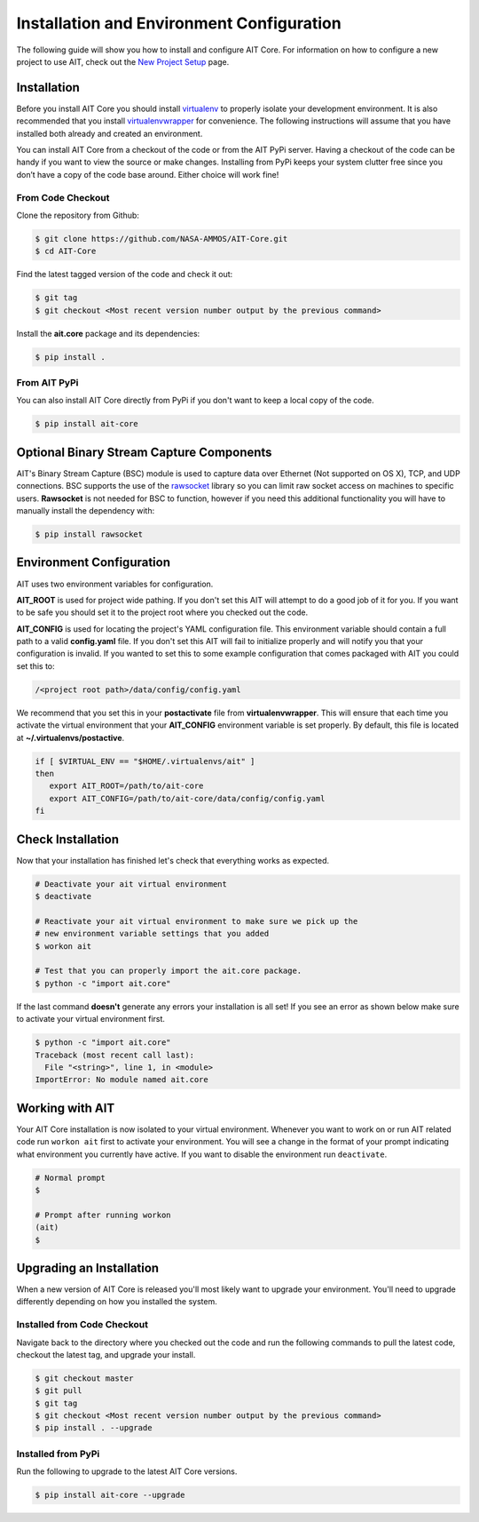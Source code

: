 Installation and Environment Configuration
==========================================

The following guide will show you how to install and configure AIT Core. For information on how to configure a new project to use AIT, check out the `New Project Setup <project_setup>`_ page.

Installation
------------

Before you install AIT Core you should install `virtualenv <https://virtualenv.pypa.io/en/latest/installation.html>`_ to properly isolate your development environment. It is also recommended that you install `virtualenvwrapper <https://virtualenvwrapper.readthedocs.org/en/latest/install.html>`_ for convenience. The following instructions will assume that you have installed both already and created an environment.

You can install AIT Core from a checkout of the code or from the AIT PyPi server. Having a checkout of the code can be handy if you want to view the source or make changes. Installing from PyPi keeps your system clutter free since you don’t have a copy of the code base around. Either choice will work fine!

From Code Checkout
^^^^^^^^^^^^^^^^^^

Clone the repository from Github:

.. code-block:: bash

    $ git clone https://github.com/NASA-AMMOS/AIT-Core.git
    $ cd AIT-Core

Find the latest tagged version of the code and check it out:

.. code-block:: bash

   $ git tag
   $ git checkout <Most recent version number output by the previous command>


Install the **ait.core** package and its dependencies:

.. code-block:: bash

    $ pip install .

From AIT PyPi
^^^^^^^^^^^^^^^

You can also install AIT Core directly from PyPi if you don't want to keep a local copy of the code.

.. code-block:: bash

    $ pip install ait-core


Optional Binary Stream Capture Components
-----------------------------------------

AIT's Binary Stream Capture (BSC) module is used to capture data over Ethernet (Not supported on OS X), TCP, and
UDP connections. BSC supports the use of the `rawsocket <https://github.com/mwalle/rawsocket>`_
library so you can limit raw socket access on machines to specific users. **Rawsocket**
is not needed for BSC to function, however if you need this additional functionality
you will have to manually install the dependency with:

.. code-block:: bash 

    $ pip install rawsocket

Environment Configuration
-------------------------

AIT uses two environment variables for configuration.

**AIT_ROOT** is used for project wide pathing. If you don't set this AIT will attempt to do a good job of it for you. If you want to be safe you should set it to the project root where you checked out the code.  

**AIT_CONFIG** is used for locating the project's YAML configuration file. This environment variable should contain a full path to a valid **config.yaml** file. If you don't set this AIT will fail to initialize properly and will notify you that your configuration is invalid. If you wanted to set this to some example configuration that comes packaged with AIT you could set this to:

.. code-block:: bash

    /<project root path>/data/config/config.yaml

We recommend that you set this in your **postactivate** file from **virtualenvwrapper**. This will ensure that each time you activate the virtual environment that your **AIT_CONFIG** environment variable is set properly. By default, this file is located at **~/.virtualenvs/postactive**.

.. code-block:: bash

   if [ $VIRTUAL_ENV == "$HOME/.virtualenvs/ait" ] 
   then
      export AIT_ROOT=/path/to/ait-core
      export AIT_CONFIG=/path/to/ait-core/data/config/config.yaml
   fi

Check Installation
------------------

Now that your installation has finished let's check that everything works as expected.

.. code-block:: bash

   # Deactivate your ait virtual environment
   $ deactivate

   # Reactivate your ait virtual environment to make sure we pick up the
   # new environment variable settings that you added
   $ workon ait

   # Test that you can properly import the ait.core package.
   $ python -c "import ait.core"

If the last command **doesn't** generate any errors your installation is all set! If you see an error as shown below make sure to activate your virtual environment first.

.. code-block:: bash

   $ python -c "import ait.core"
   Traceback (most recent call last):
     File "<string>", line 1, in <module>
   ImportError: No module named ait.core

Working with AIT
----------------

Your AIT Core installation is now isolated to your virtual environment. Whenever you want to work on or run AIT related code run ``workon ait`` first to activate your environment. You will see a change in the format of your prompt indicating what environment you currently have active. If you want to disable the environment run ``deactivate``.

.. code-block:: bash

   # Normal prompt
   $

   # Prompt after running workon
   (ait)
   $

Upgrading an Installation
-------------------------

When a new version of AIT Core is released you'll most likely want to upgrade your environment. You'll need to upgrade differently depending on how you installed the system.

Installed from Code Checkout
^^^^^^^^^^^^^^^^^^^^^^^^^^^^

Navigate back to the directory where you checked out the code and run the following commands to pull the latest code, checkout the latest tag, and upgrade your install.

.. code-block:: bash

   $ git checkout master
   $ git pull
   $ git tag
   $ git checkout <Most recent version number output by the previous command>
   $ pip install . --upgrade

Installed from PyPi
^^^^^^^^^^^^^^^^^^^

Run the following to upgrade to the latest AIT Core versions.

.. code-block:: bash

   $ pip install ait-core --upgrade
